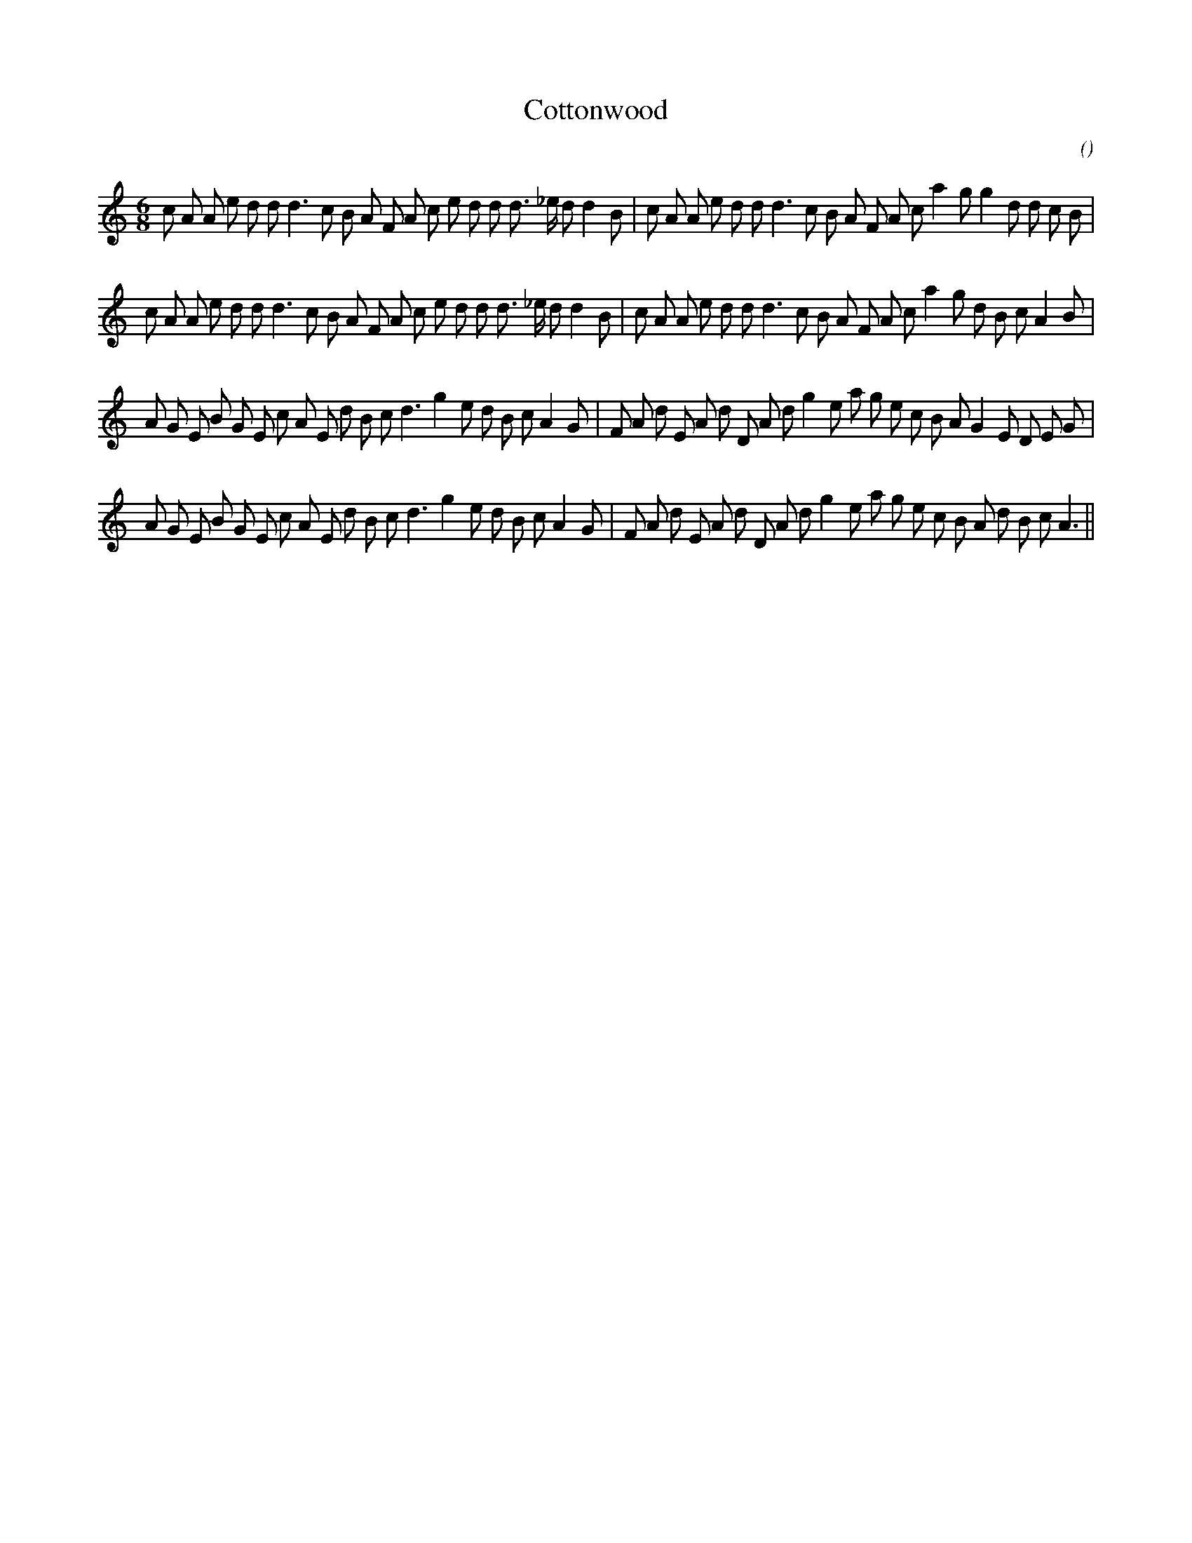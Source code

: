 X:1
T: Cottonwood
N:
C:
S:
A:
O:
R:
M:6/8
K:Am
I:speed 150
%W: A1
% voice 1 (1 lines, 41 notes)
K:Am
M:6/8
L:1/16
c2 A2 A2 e2 d2 d2 d6 c2 B2 A2 F2 A2 c2 e2 d2 d2 d3 _e d2 d4 B2 |c2 A2 A2 e2 d2 d2 d6 c2 B2 A2 F2 A2 c2 a4 g2 g4 d2 d2 c2 B2 |
%W: A2
% voice 1 (1 lines, 41 notes)
c2 A2 A2 e2 d2 d2 d6 c2 B2 A2 F2 A2 c2 e2 d2 d2 d3 _e d2 d4 B2 |c2 A2 A2 e2 d2 d2 d6 c2 B2 A2 F2 A2 c2 a4 g2 d2 B2 c2 A4 B2 |
%W: B1
% voice 1 (1 lines, 42 notes)
A2 G2 E2 B2 G2 E2 c2 A2 E2 d2 B2 c2 d6 g4 e2 d2 B2 c2 A4 G2 |F2 A2 d2 E2 A2 d2 D2 A2 d2 g4 e2 a2 g2 e2 c2 B2 A2 G4 E2 D2 E2 G2 |
%W: B2
% voice 1 (1 lines, 41 notes)
A2 G2 E2 B2 G2 E2 c2 A2 E2 d2 B2 c2 d6 g4 e2 d2 B2 c2 A4 G2 |F2 A2 d2 E2 A2 d2 D2 A2 d2 g4 e2 a2 g2 e2 c2 B2 A2 d2 B2 c2 A6 ||
